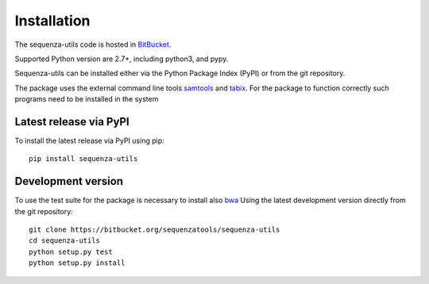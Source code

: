 Installation
============

The sequenza-utils code is hosted in `BitBucket`_.

Supported Python version are 2.7+, including python3, and pypy.

Sequenza-utils can be installed either via the Python Package Index (PyPI)
or from the git repository.

The package uses the external command line tools `samtools`_ and `tabix`_.
For the package to function correctly such programs need to be installed in the system

Latest release via PyPI
-----------------------

To install the latest release via PyPI using pip::

    pip install sequenza-utils


Development version
-------------------
To use the test suite for the package is necessary to install also `bwa`_
Using the latest development version directly from the git repository::

    git clone https://bitbucket.org/sequenzatools/sequenza-utils
    cd sequenza-utils
    python setup.py test
    python setup.py install

.. _`BitBucket`: https://bitbucket.org/sequenzatools/sequenza-utils
.. _`samtools`: http://samtools.sourceforge.net
.. _`tabix`: http://www.htslib.org/doc/tabix.html
.. _`bwa`: http://bio-bwa.sourceforge.net
